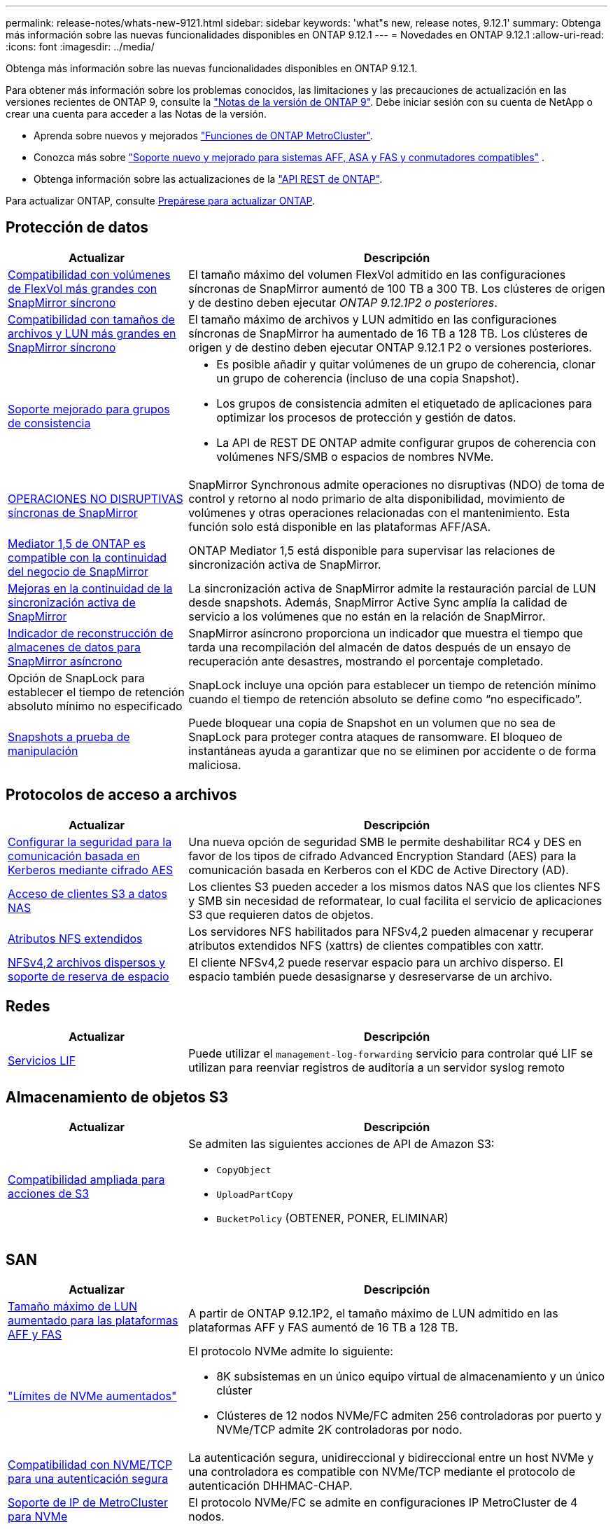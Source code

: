 ---
permalink: release-notes/whats-new-9121.html 
sidebar: sidebar 
keywords: 'what"s new, release notes, 9.12.1' 
summary: Obtenga más información sobre las nuevas funcionalidades disponibles en ONTAP 9.12.1 
---
= Novedades en ONTAP 9.12.1
:allow-uri-read: 
:icons: font
:imagesdir: ../media/


[role="lead"]
Obtenga más información sobre las nuevas funcionalidades disponibles en ONTAP 9.12.1.

Para obtener más información sobre los problemas conocidos, las limitaciones y las precauciones de actualización en las versiones recientes de ONTAP 9, consulte la https://library.netapp.com/ecm/ecm_download_file/ECMLP2492508["Notas de la versión de ONTAP 9"^]. Debe iniciar sesión con su cuenta de NetApp o crear una cuenta para acceder a las Notas de la versión.

* Aprenda sobre nuevos y mejorados https://docs.netapp.com/us-en/ontap-metrocluster/releasenotes/mcc-new-features.html["Funciones de ONTAP MetroCluster"^].
* Conozca más sobre  https://docs.netapp.com/us-en/ontap-systems/whats-new.html["Soporte nuevo y mejorado para sistemas AFF, ASA y FAS y conmutadores compatibles"^] .
* Obtenga información sobre las actualizaciones de la https://docs.netapp.com/us-en/ontap-automation/whats_new.html["API REST de ONTAP"^].


Para actualizar ONTAP, consulte xref:../upgrade/create-upgrade-plan.html[Prepárese para actualizar ONTAP].



== Protección de datos

[cols="30%,70%"]
|===
| Actualizar | Descripción 


| xref:../data-protection/snapmirror-synchronous-disaster-recovery-basics-concept.html[Compatibilidad con volúmenes de FlexVol más grandes con SnapMirror síncrono]  a| 
El tamaño máximo del volumen FlexVol admitido en las configuraciones síncronas de SnapMirror aumentó de 100 TB a 300 TB. Los clústeres de origen y de destino deben ejecutar _ONTAP 9.12.1P2 o posteriores_.



| xref:../data-protection/snapmirror-synchronous-disaster-recovery-basics-concept.html[Compatibilidad con tamaños de archivos y LUN más grandes en SnapMirror síncrono] | El tamaño máximo de archivos y LUN admitido en las configuraciones síncronas de SnapMirror ha aumentado de 16 TB a 128 TB. Los clústeres de origen y de destino deben ejecutar ONTAP 9.12.1 P2 o versiones posteriores. 


| xref:../consistency-groups/index.html[Soporte mejorado para grupos de consistencia]  a| 
* Es posible añadir y quitar volúmenes de un grupo de coherencia, clonar un grupo de coherencia (incluso de una copia Snapshot).
* Los grupos de consistencia admiten el etiquetado de aplicaciones para optimizar los procesos de protección y gestión de datos.
* La API de REST DE ONTAP admite configurar grupos de coherencia con volúmenes NFS/SMB o espacios de nombres NVMe.




| xref:../data-protection/snapmirror-synchronous-disaster-recovery-basics-concept.html#supported-features[OPERACIONES NO DISRUPTIVAS síncronas de SnapMirror] | SnapMirror Synchronous admite operaciones no disruptivas (NDO) de toma de control y retorno al nodo primario de alta disponibilidad, movimiento de volúmenes y otras operaciones relacionadas con el mantenimiento. Esta función solo está disponible en las plataformas AFF/ASA. 


| xref:../mediator/index.html[Mediator 1,5 de ONTAP es compatible con la continuidad del negocio de SnapMirror] | ONTAP Mediator 1,5 está disponible para supervisar las relaciones de sincronización activa de SnapMirror. 


| xref:../snapmirror-active-sync/index.html[Mejoras en la continuidad de la sincronización activa de SnapMirror] | La sincronización activa de SnapMirror admite la restauración parcial de LUN desde snapshots. Además, SnapMirror Active Sync amplía la calidad de servicio a los volúmenes que no están en la relación de SnapMirror. 


| xref:../data-protection/convert-snapmirror-version-flexible-task.html[Indicador de reconstrucción de almacenes de datos para SnapMirror asíncrono] | SnapMirror asíncrono proporciona un indicador que muestra el tiempo que tarda una recompilación del almacén de datos después de un ensayo de recuperación ante desastres, mostrando el porcentaje completado. 


| Opción de SnapLock para establecer el tiempo de retención absoluto mínimo no especificado | SnapLock incluye una opción para establecer un tiempo de retención mínimo cuando el tiempo de retención absoluto se define como “no especificado”. 


| xref:../snaplock/snapshot-lock-concept.html[Snapshots a prueba de manipulación] | Puede bloquear una copia de Snapshot en un volumen que no sea de SnapLock para proteger contra ataques de ransomware. El bloqueo de instantáneas ayuda a garantizar que no se eliminen por accidente o de forma maliciosa. 
|===


== Protocolos de acceso a archivos

[cols="30%,70%"]
|===
| Actualizar | Descripción 


| xref:../smb-admin/configure-kerberos-aes-encryption-concept.html[Configurar la seguridad para la comunicación basada en Kerberos mediante cifrado AES] | Una nueva opción de seguridad SMB le permite deshabilitar RC4 y DES en favor de los tipos de cifrado Advanced Encryption Standard (AES) para la comunicación basada en Kerberos con el KDC de Active Directory (AD). 


| xref:../s3-multiprotocol/index.html[Acceso de clientes S3 a datos NAS] | Los clientes S3 pueden acceder a los mismos datos NAS que los clientes NFS y SMB sin necesidad de reformatear, lo cual facilita el servicio de aplicaciones S3 que requieren datos de objetos. 


| xref:../nfs-admin/ontap-support-nfsv42-concept.html[Atributos NFS extendidos] | Los servidores NFS habilitados para NFSv4,2 pueden almacenar y recuperar atributos extendidos NFS (xattrs) de clientes compatibles con xattr. 


| xref:../nfs-admin/ontap-support-nfsv42-concept.html[NFSv4,2 archivos dispersos y soporte de reserva de espacio] | El cliente NFSv4,2 puede reservar espacio para un archivo disperso. El espacio también puede desasignarse y desreservarse de un archivo. 
|===


== Redes

[cols="30%,70%"]
|===
| Actualizar | Descripción 


| xref:../system-admin/forward-command-history-log-file-destination-task.html[Servicios LIF] | Puede utilizar el `management-log-forwarding` servicio para controlar qué LIF se utilizan para reenviar registros de auditoría a un servidor syslog remoto 
|===


== Almacenamiento de objetos S3

[cols="30%,70%"]
|===
| Actualizar | Descripción 


| xref:../s3-config/ontap-s3-supported-actions-reference.html[Compatibilidad ampliada para acciones de S3]  a| 
Se admiten las siguientes acciones de API de Amazon S3:

* `CopyObject`
* `UploadPartCopy`
* `BucketPolicy` (OBTENER, PONER, ELIMINAR)


|===


== SAN

[cols="30%,70%"]
|===
| Actualizar | Descripción 


| xref:/san-admin/resize-lun-task.html[Tamaño máximo de LUN aumentado para las plataformas AFF y FAS] | A partir de ONTAP 9.12.1P2, el tamaño máximo de LUN admitido en las plataformas AFF y FAS aumentó de 16 TB a 128 TB. 


| link:https://hwu.netapp.com/["Límites de NVMe aumentados"^]  a| 
El protocolo NVMe admite lo siguiente:

* 8K subsistemas en un único equipo virtual de almacenamiento y un único clúster
* Clústeres de 12 nodos NVMe/FC admiten 256 controladoras por puerto y NVMe/TCP admite 2K controladoras por nodo.




| xref:../nvme/setting-up-secure-authentication-nvme-tcp-task.html[Compatibilidad con NVME/TCP para una autenticación segura] | La autenticación segura, unidireccional y bidireccional entre un host NVMe y una controladora es compatible con NVMe/TCP mediante el protocolo de autenticación DHHMAC-CHAP. 


| xref:../asa/support-limitations.html[Soporte de IP de MetroCluster para NVMe] | El protocolo NVMe/FC se admite en configuraciones IP MetroCluster de 4 nodos. 
|===


== Seguridad

En octubre de 2022, NetApp implementó cambios para rechazar las transmisiones de mensajes AutoSupport que no son enviadas por HTTPS con TLSv1,2 o SMTP seguro. Para obtener más información, consulte link:https://kb.netapp.com/Support_Bulletins/Customer_Bulletins/SU484["SU484: NetApp rechazará los mensajes AutoSupport transmitidos con seguridad de transporte insuficiente"^].

[cols="30%,70%"]
|===
| Función | Descripción 


| xref:../anti-ransomware/use-cases-restrictions-concept.html#supported-configurations[Mejoras de interoperabilidad de la protección autónoma contra ransomware]  a| 
La protección autónoma frente a ransomware está disponible para estas configuraciones:

* Volúmenes protegidos con SnapMirror
* SVM protegidas con SnapMirror
* SVM habilitadas para migración (movilidad de datos de SVM)




| xref:../authentication/setup-ssh-multifactor-authentication-task.html[Compatibilidad de autenticación multifactor (MFA) para SSH con FIDO2 y PIV (ambos usados por Yubikey)] | SSH MFA puede utilizar intercambio de claves públicas/privadas asistido por hardware con nombre de usuario y contraseña. Yubikey es un dispositivo de token físico que se conecta al cliente SSH para aumentar la seguridad MFA. 


| xref:../system-admin/ontap-implements-audit-logging-concept.html[Registro a prueba de manipulaciones] | Todos los registros internos de ONTAP están a prueba de manipulaciones de forma predeterminada, lo que garantiza que las cuentas de administrador comprometidas no puedan ocultar acciones maliciosas. 


| xref:../error-messages/configure-ems-events-notifications-syslog-task.html[Transporte TLS para eventos] | Los eventos de EMS se pueden enviar a un servidor de syslog remoto mediante el protocolo TLS, lo que mejora la protección a través del cable para el registro de auditoría externa central. 
|===


== Eficiencia del almacenamiento

[cols="30%,70%"]
|===
| Actualizar | Descripción 


| xref:../volumes/change-efficiency-mode-task.html[Eficiencia del almacenamiento sensible a la temperatura]  a| 
La eficiencia del almacenamiento sensible a la temperatura está activada de forma predeterminada en las nuevas plataformas AFF C250, AFF C400 y AFF C800 y volúmenes. TSSE no está habilitado de forma predeterminada en los volúmenes existentes, pero se puede habilitar manualmente mediante la interfaz de línea de comandos de ONTAP.



| xref:../volumes/determine-space-usage-volume-aggregate-concept.html[Aumente el espacio utilizable del agregado] | Para All Flash FAS (AFF) y las plataformas FAS500f, la reserva WAFL para agregados superiores a 30TB TB se reduce del 10 % al 5 %, lo que aumenta el espacio útil del agregado. 


| xref:../concept_nas_file_system_analytics_overview.html[Análisis del sistema de archivos: Principales directorios por tamaño] | File System Analytics ahora identifica los directorios en un volumen que consumen más espacio. 
|===


== Mejoras de administración de recursos de almacenamiento

[cols="30%,70%"]
|===
| Actualizar | Descripción 


| xref:../flexgroup/manage-flexgroup-rebalance-task.html#flexgroup-rebalancing-considerations[Reequilibrado de FlexGroup]  a| 
Puede habilitar el reequilibrado automático de volúmenes de FlexGroup no disruptivo para redistribuir archivos entre componentes FlexGroup.


NOTE: Se recomienda no utilizar el reequilibrio automático de FlexGroup después de una conversión de FlexVol a FlexGroup. En su lugar, puede utilizar la función de movimiento de archivos retroactivo disruptivo disponible en ONTAP 9.10,1 y versiones posteriores, con `volume rebalance file-move` el comando. Para obtener más información y la sintaxis del comando, consulte la link:https://docs.netapp.com/us-en/ontap-cli-9121//volume-rebalance-file-move-start.html["Referencia de comandos de la ONTAP"^] .



| xref:../snaplock/commit-snapshot-copies-worm-concept.html[Compatibilidad de SnapLock para SnapVault para FlexGroup Volumes] | Compatibilidad de SnapLock para SnapVault para FlexGroup Volumes 
|===


== Mejoras de gestión de SVM

[cols="30%,70%"]
|===
| Actualizar | Descripción 


| xref:../svm-migrate/index.html[Mejoras de movilidad de datos de SVM]  a| 
Los administradores de clúster pueden reubicar sin interrupciones una SVM de un clúster de origen a un de destino mediante FAS, las plataformas AFF, en agregados híbridos. Se ha añadido soporte tanto para el protocolo SMB disruptivo como para la protección autónoma frente a ransomware.

|===


== System Manager

A partir de ONTAP 9.12.1, System Manager está integrado con la consola de NetApp . Con la consola, los administradores pueden gestionar la infraestructura multicloud híbrida desde un único plano de control y al mismo tiempo conservar el panel familiar del Administrador del sistema. Al iniciar sesión en System Manager, los administradores tienen la opción de acceder a la interfaz de System Manager en la consola de NetApp o acceder a System Manager directamente. Obtenga más información sobre xref:../concepts/sysmgr-integration-console-concept.html[Integración de System Manager con la consola de NetApp] .

[cols="30%,70%"]
|===
| Actualizar | Descripción 


| xref:../snaplock/create-snaplock-volume-task.html[Compatibilidad de System Manager para SnapLock] | Las operaciones de SnapLock, incluida la inicialización de Compliance Clock, la creación de volúmenes SnapLock y el mirroring de ARCHIVOS WORM, se admiten en System Manager. 


| xref:../task_admin_troubleshoot_hardware_problems.html[Visualización hardware del cableado] | Los usuarios de System Manager pueden ver información sobre la conectividad sobre el cableado entre dispositivos de hardware en su clúster para solucionar problemas de conectividad. 


| xref:../system-admin/configure-saml-authentication-task.html[Soporte para la autenticación multifactor con Cisco DUO cuando se inicia sesión en System Manager] | Puede configurar Cisco DUO como proveedor de identidad SAML (IdP), lo que permite a los usuarios autenticarse mediante Cisco DUO cuando inician sesión en System Manager. 


| xref:../nfs-rdma/index.html[Mejoras en las redes de System Manager] | System Manager ofrece más control sobre la selección de puertos domésticos y de subred durante la creación de la interfaz de red. System Manager también admite la configuración de NFS sobre conexiones RDMA. 


| xref:../system-admin/access-cluster-system-manager-browser-task.html[Temas de visualización del sistema] | Los usuarios de System Manager pueden seleccionar un tema claro u oscuro para mostrar la interfaz de System Manager. También pueden elegir por defecto el tema utilizado para su sistema operativo o navegador. Esta capacidad permite a los usuarios especificar un ajuste que sea más cómodo para leer la pantalla. 


| xref:../concepts/capacity-measurements-in-sm-concept.html[Mejoras en los detalles de la capacidad del nivel local] | Los usuarios de System Manager pueden ver los detalles de capacidad de niveles locales específicos para determinar si el espacio está comprometido en exceso, lo que puede indicar que necesitan añadir más capacidad para garantizar que el nivel local no se quede sin espacio. 


| xref:../task_admin_search_filter_sort.html[Búsqueda mejorada] | System Manager tiene una capacidad de búsqueda mejorada que permite a los usuarios buscar y acceder a información de soporte relevante y contextual, y a un documento de productos de System Manager desde el sitio de soporte de NetApp directamente a través de la interfaz de System Manager. Esto permite a los usuarios adquirir la información necesaria para tomar las medidas adecuadas sin tener que buscar en varias ubicaciones en el sitio de soporte. 


| xref:../task_admin_add_a_volume.html[Mejoras de aprovisionamiento de volúmenes] | Los administradores de almacenamiento pueden elegir una política de Snapshot al crear un volumen con System Manager en lugar de usar la política predeterminada. 


| xref:../task_admin_expand_storage.html#increase-the-size-of-a-volume[Aumente el tamaño de un volumen] | Los administradores de almacenamiento pueden ver el impacto en el espacio de datos y la reserva de snapshots cuando utilizan System Manager para ajustar el tamaño de un volumen. 


| xref:../disks-aggregates/create-ssd-storage-pool-task.html[Del banco de almacenamiento] y xref:../disks-aggregates/create-flash-pool-aggregate-ssd-storage-task.html?[Flash Pool] gestión | Los administradores de almacenamiento pueden usar System Manager para añadir discos SSD a un pool de almacenamiento SSD, crear niveles locales de Flash Pool (agregado) mediante unidades de asignación de pools de almacenamiento SSD y crear niveles locales de Flash Pool mediante SSD físicos. 


| xref:../nfs-rdma/index.html[Compatibilidad de NFS sobre RDMA en System Manager] | System Manager es compatible con las configuraciones de la interfaz de red para NFS over RDMA e identifica los puertos compatibles con RoCE. 
|===